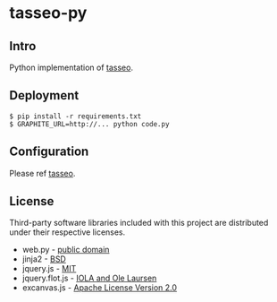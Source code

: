 * tasseo-py

** Intro
   
Python implementation of [[https://github.com/obfuscurity/tasseo][tasseo]].

** Deployment

#+BEGIN_SRC shell
  $ pip install -r requirements.txt
  $ GRAPHITE_URL=http://... python code.py
#+END_SRC

** Configuration

Please ref [[https://github.com/obfuscurity/tasseo][tasseo]].

** License

Third-party software libraries included with this project are distributed under their respective licenses.

 - web.py -  [[https://github.com/webpy/webpy/blob/master/LICENSE.txt][public domain]]
 - jinja2 - [[https://github.com/mitsuhiko/jinja2/blob/master/LICENSE][BSD]]
 - jquery.js - [[https://github.com/jquery/jquery/blob/master/MIT-LICENSE.txt][MIT]]
 - jquery.flot.js - [[https://github.com/flot/flot/blob/master/LICENSE.txt][IOLA and Ole Laursen]]
 - excanvas.js - [[http://code.google.com/p/explorercanvas/source/browse/trunk/COPYING][Apache License Version 2.0]]

